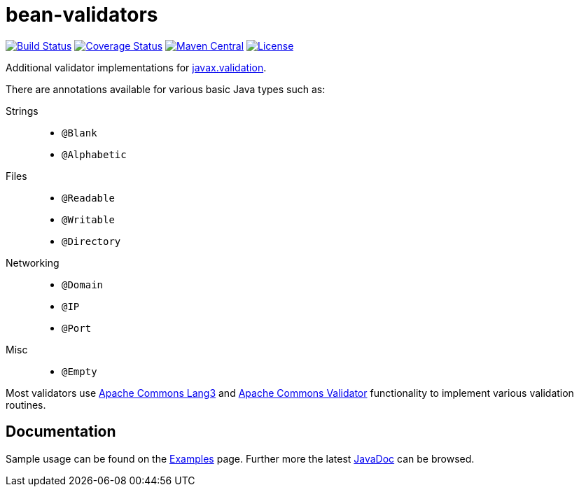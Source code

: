 ////
 Copyright 2019 Benedikt Ritter

 Licensed under the Apache License, Version 2.0 (the "License");
 you may not use this file except in compliance with the License.
 You may obtain a copy of the License at

      http://www.apache.org/licenses/LICENSE-2.0

 Unless required by applicable law or agreed to in writing, software
 distributed under the License is distributed on an "AS IS" BASIS,
 WITHOUT WARRANTIES OR CONDITIONS OF ANY KIND, either express or implied.
 See the License for the specific language governing permissions and
 limitations under the License.
////
# bean-validators

image:https://travis-ci.org/britter/bean-validators.svg?branch=master["Build Status", link="https://travis-ci.org/britter/bean-validators"]
image:https://coveralls.io/repos/britter/bean-validators/badge.svg["Coverage Status", link="https://coveralls.io/r/britter/bean-validators"]
image:https://maven-badges.herokuapp.com/maven-central/com.github.britter/bean-validators/badge.svg["Maven Central", link="https://maven-badges.herokuapp.com/maven-central/com.github.britter/bean-validators/"]
image:http://img.shields.io/:license-apache-blue.svg["License", link="http://www.apache.org/licenses/LICENSE-2.0.html"]

Additional validator implementations for http://beanvalidation.org/[javax.validation].

There are annotations available for various basic Java types such as:

Strings::
* `@Blank`
* `@Alphabetic`
Files::
* `@Readable`
* `@Writable`
* `@Directory`
Networking::
* `@Domain`
* `@IP`
* `@Port`
Misc::
* `@Empty`

Most validators use http://commons.apache.org/lang[Apache Commons Lang3] and http://commons.apache.org/validator[Apache Commons Validator] functionality to implement various validation routines.

## Documentation

Sample usage can be found on the link:examples.html[Examples] page.
Further more the latest link:apidocs/index.html[JavaDoc] can be browsed.
